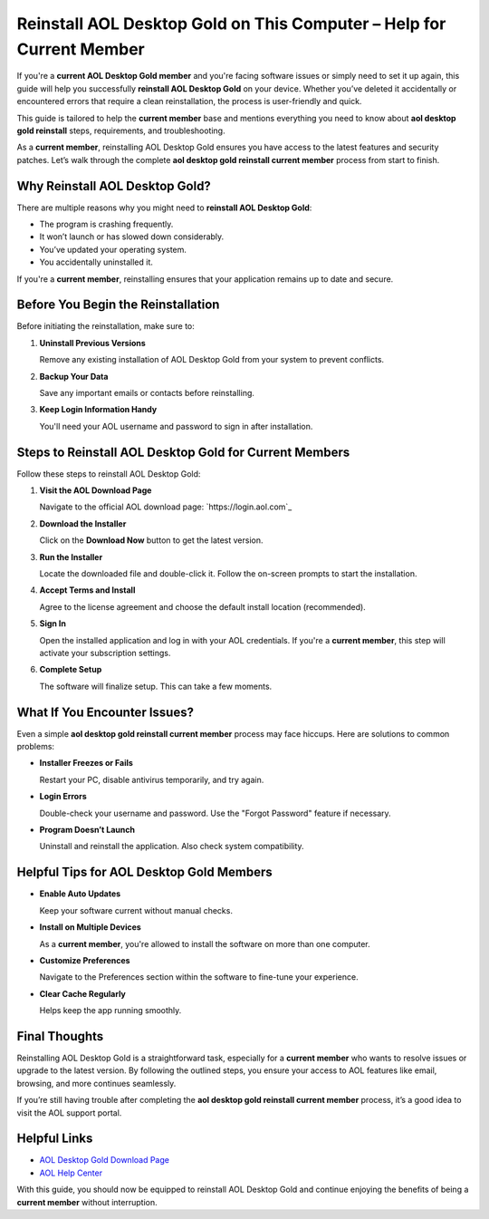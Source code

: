 Reinstall AOL Desktop Gold on This Computer – Help for Current Member
=====================================================================

If you're a **current AOL Desktop Gold member** and you're facing software issues or simply need to set it up again, this guide will help you successfully **reinstall AOL Desktop Gold** on your device. Whether you’ve deleted it accidentally or encountered errors that require a clean reinstallation, the process is user-friendly and quick.

This guide is tailored to help the **current member** base and mentions everything you need to know about **aol desktop gold reinstall** steps, requirements, and troubleshooting.

As a **current member**, reinstalling AOL Desktop Gold ensures you have access to the latest features and security patches. Let’s walk through the complete **aol desktop gold reinstall current member** process from start to finish.

Why Reinstall AOL Desktop Gold?
-------------------------------

There are multiple reasons why you might need to **reinstall AOL Desktop Gold**:

- The program is crashing frequently.
- It won’t launch or has slowed down considerably.
- You’ve updated your operating system.
- You accidentally uninstalled it.

If you're a **current member**, reinstalling ensures that your application remains up to date and secure.

Before You Begin the Reinstallation
-----------------------------------

Before initiating the reinstallation, make sure to:

1. **Uninstall Previous Versions**

   Remove any existing installation of AOL Desktop Gold from your system to prevent conflicts.

2. **Backup Your Data**

   Save any important emails or contacts before reinstalling.

3. **Keep Login Information Handy**

   You'll need your AOL username and password to sign in after installation.

Steps to Reinstall AOL Desktop Gold for Current Members
-------------------------------------------------------

Follow these steps to reinstall AOL Desktop Gold:

1. **Visit the AOL Download Page**

   Navigate to the official AOL download page:  
   `https://login.aol.com`_

2. **Download the Installer**

   Click on the **Download Now** button to get the latest version.

3. **Run the Installer**

   Locate the downloaded file and double-click it. Follow the on-screen prompts to start the installation.

4. **Accept Terms and Install**

   Agree to the license agreement and choose the default install location (recommended).

5. **Sign In**

   Open the installed application and log in with your AOL credentials. If you're a **current member**, this step will activate your subscription settings.

6. **Complete Setup**

   The software will finalize setup. This can take a few moments.

What If You Encounter Issues?
-----------------------------

Even a simple **aol desktop gold reinstall current member** process may face hiccups. Here are solutions to common problems:

- **Installer Freezes or Fails**

  Restart your PC, disable antivirus temporarily, and try again.

- **Login Errors**

  Double-check your username and password. Use the "Forgot Password" feature if necessary.

- **Program Doesn’t Launch**

  Uninstall and reinstall the application. Also check system compatibility.

Helpful Tips for AOL Desktop Gold Members
-----------------------------------------

- **Enable Auto Updates**

  Keep your software current without manual checks.

- **Install on Multiple Devices**

  As a **current member**, you're allowed to install the software on more than one computer.

- **Customize Preferences**

  Navigate to the Preferences section within the software to fine-tune your experience.

- **Clear Cache Regularly**

  Helps keep the app running smoothly.

Final Thoughts
--------------

Reinstalling AOL Desktop Gold is a straightforward task, especially for a **current member** who wants to resolve issues or upgrade to the latest version. By following the outlined steps, you ensure your access to AOL features like email, browsing, and more continues seamlessly.

If you’re still having trouble after completing the **aol desktop gold reinstall current member** process, it’s a good idea to visit the AOL support portal.

Helpful Links
-------------

- `AOL Desktop Gold Download Page <https://login.aol.com>`_
- `AOL Help Center <https://help.aol.com>`_

With this guide, you should now be equipped to reinstall AOL Desktop Gold and continue enjoying the benefits of being a **current member** without interruption.